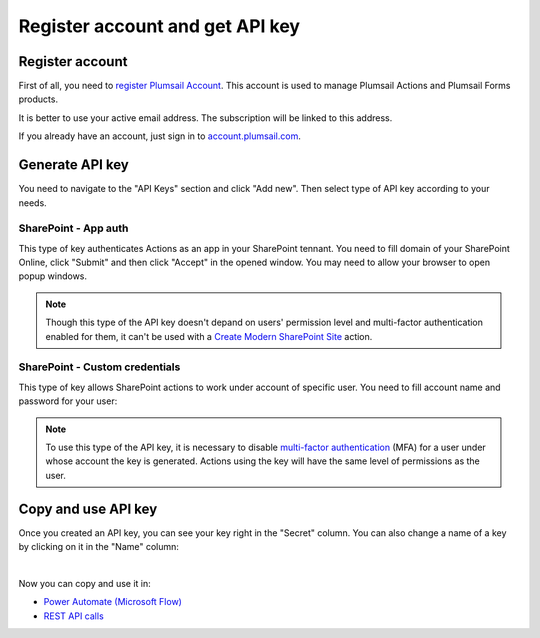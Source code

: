 Register account and get API key
================================

Register account
----------------

First of all, you need to `register Plumsail Account <https://auth.plumsail.com/account/Register?ReturnUrl=https://account.plumsail.com/actions/intro/reg>`_. This account is used to manage Plumsail Actions and Plumsail Forms products.

It is better to use your active email address. The subscription will be linked to this address.

If you already have an account, just sign in to `account.plumsail.com <https://auth.plumsail.com/account/login?returnUrl=https://account.plumsail.com/actions/intro>`_.

Generate API key
----------------

You need to navigate to the "API Keys" section and click "Add new". Then select type of API key according to your needs.

.. image:: ../_static/img/getting-started/create-api-key.png
   :alt: API keys


SharePoint - App auth
~~~~~~~~~~~~~~~~~~~~~~

This type of key authenticates Actions as an app in your SharePoint tennant. You need to fill domain of your SharePoint Online, click "Submit" and then click "Accept" in the opened window. You may need to allow your browser to open popup windows.

.. image:: ../_static/img/getting-started/add-app-auth-api-key.png
   :alt: API keys

.. note::
  Though this type of the API key doesn't depand on users' permission level and multi-factor authentication enabled for them, it can't be used with a `Create Modern SharePoint Site`_ action. 

SharePoint - Custom credentials
~~~~~~~~~~~~~~~~~~~~~~~~~~~~~~~

This type of key allows SharePoint actions to work under account of specific user. You need to fill account name and password for your user:

.. image:: ../_static/img/getting-started/add-sp-credentials-api-key.png
   :alt: API keys

.. note::
  To use this type of the API key, it is necessary to disable `multi-factor authentication`_ (MFA) for a user under whose account the key is generated. Actions using the key will have the same level of permissions as the user.

Copy and use API key
--------------------

Once you created an API key, you can see your key right in the "Secret" column. You can also change a name of a key by clicking on it in the "Name" column:

.. image:: ../_static/img/getting-started/copy-api-key.png
   :alt: API keys

|

Now you can copy and use it in:

- `Power Automate (Microsoft Flow) <use-from-flow.html>`_
- `REST API calls <use-as-rest-api.html>`_

.. _multi-factor authentication: https://docs.microsoft.com/en-gb/office365/admin/security-and-compliance/set-up-multi-factor-authentication?view=o365-worldwide
.. _Create Modern SharePoint Site: https://plumsail.com/docs/actions/v1.x/flow/actions/sharepoint-processing.html#create-modern-sharepoint-site